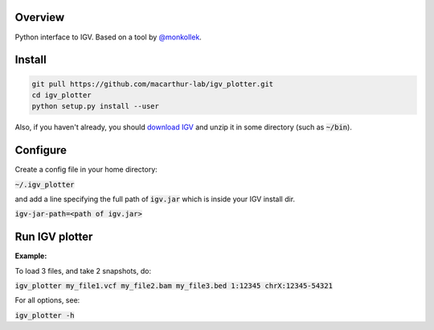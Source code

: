 Overview
~~~~~~~~

Python interface to IGV. 
Based on a tool by `@monkollek
<https://github.com/monkollek>`_.


Install
~~~~~~~~

.. code:: py
    
    git pull https://github.com/macarthur-lab/igv_plotter.git
    cd igv_plotter
    python setup.py install --user

Also, if you haven't already, you should `download IGV
<https://github.com/broadinstitute/IGV/releases/>`_ and unzip it in some directory 
(such as :code:`~/bin`).

Configure
~~~~~~~~~

Create a config file in your home directory: 

:code:`~/.igv_plotter`

and add a line specifying the full path of :code:`igv.jar` which is inside your IGV install dir.

:code:`igv-jar-path=<path of igv.jar>`


Run IGV plotter
~~~~~~~~~~~~~~~

**Example:**

To load 3 files, and take 2 snapshots, do:

:code:`igv_plotter  my_file1.vcf  my_file2.bam  my_file3.bed 1:12345 chrX:12345-54321`

For all options, see:

:code:`igv_plotter -h`

